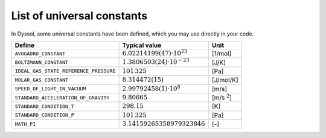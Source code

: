 .. _sec.development.api.constants:

List of universal constants
===========================

In Dyssol, some universal constants have been defined, which you may use directly in your code.

+------------------------------------------+----------------------------------------+--------------------+
|  Define                                  |   Typical value                        |   Unit             |
+==========================================+========================================+====================+
|   ``AVOGADRO_CONSTANT``                  |   :math:`6.02214199(47) \cdot 10^{23}` |   [1/mol]          |
+------------------------------------------+----------------------------------------+--------------------+
|   ``BOLTZMANN_CONSTANT``                 |   :math:`1.3806503(24) \cdot 10^{-23}` |   [J/K]            |
+------------------------------------------+----------------------------------------+--------------------+
|   ``IDEAL_GAS_STATE_REFERENCE_PRESSURE`` |   :math:`101\,325`                     |   [Pa]             |
+------------------------------------------+----------------------------------------+--------------------+
|   ``MOLAR_GAS_CONSTANT``                 |   :math:`8.314472(15)`                 |   [J/mol/K]        |
+------------------------------------------+----------------------------------------+--------------------+
|   ``SPEED_OF_LIGHT_IN_VACUUM``           |   :math:`2.99792458(1) \cdot 10^8`     |   [m/s]            |
+------------------------------------------+----------------------------------------+--------------------+
|   ``STANDARD_ACCELERATION_OF_GRAVITY``   |   :math:`9.80665`                      |   [m/s :math:`^2`] |
+------------------------------------------+----------------------------------------+--------------------+
|   ``STANDARD_CONDITION_T``               |   :math:`298.15`                       |   [K]              |
+------------------------------------------+----------------------------------------+--------------------+
|   ``STANDARD_CONDITION_P``               |   :math:`101\,325`                     |   [Pa]             |
+------------------------------------------+----------------------------------------+--------------------+
|   ``MATH_PI``                            |   :math:`3.14159265358979323846`       |   [-]              |
+------------------------------------------+----------------------------------------+--------------------+

.. doxygenenum:: EUnitPort
    :project: dyssol_models_api

.. doxygenenum:: EPhase
    :project: dyssol_models_api